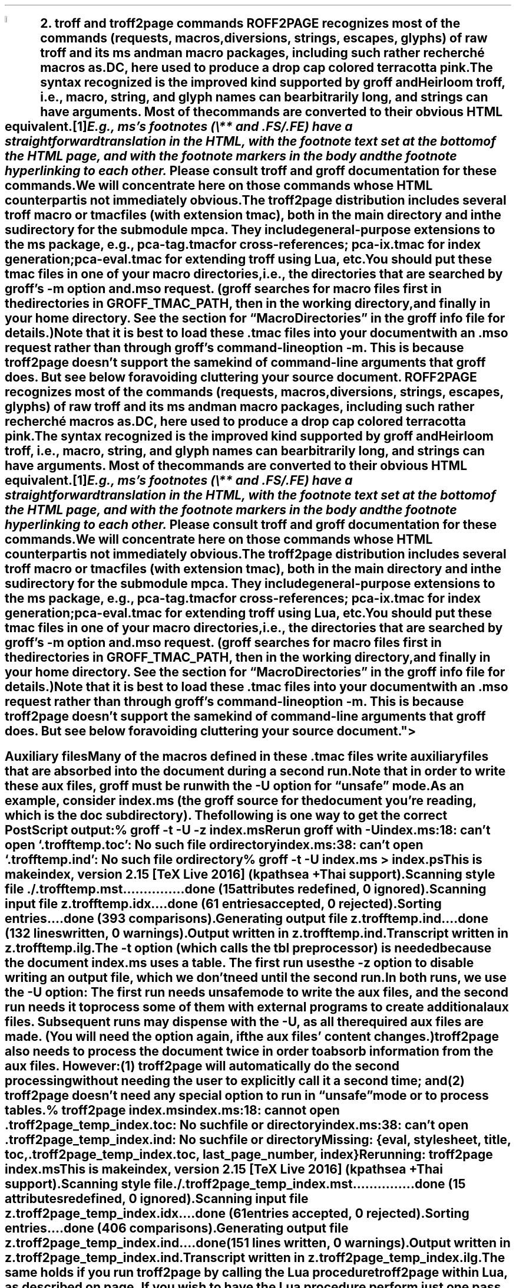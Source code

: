 .SH 1
2. troff and troff2page commands

.IX drop caps in color
.defcolor terracottapink rgb #9b3d3d
.DC T ROFF2PAGE terracottapink
recognizes most of the commands (requests, macros,
diversions, strings, escapes, glyphs) of raw troff and its
ms and man macro packages, including such rather
recherché macros as \fC.DC\fP, here used to produce a drop cap
colored terracotta pink.
The syntax recognized is the improved kind
supported by \*[url http://groff.ffii.org]groff\& and \*[url \
http://heirloom.sf.net/doctools.html]Heirloom troff\&, i.e., macro, string,
and glyph names can be arbitrarily long, and strings can
have arguments.  Most of the commands are converted to their
obvious HTML equivalent.\**
.
.FS
.IX footnotes
E.g., ms’s footnotes (\fC\e**\fP and \fC.FS\fP/\fC.FE\fP) have a
straightforward translation in the HTML, with the footnote text set at the
bottom of the HTML page, and with the footnote markers in the body and the
footnote hyperlinking to each other.
.FE
.
Please consult troff and groff documentation for these commands.  We will
concentrate here on those commands whose HTML counterpart is not immediately
obvious.

.IX macro files provided with troff2page
.IX m@-m, groff option
.IX pca-tag.tmac, macro file
.IX pca-ix.tmac, macro file
.IX eval4troff.tmac, macro file
.IX mso@.mso, groff request
The troff2page distribution includes several troff macro
or tmac
files (with
extension \fCtmac\fP), both in the main directory and in the
sudirectory for the submodule \fCmpca\fP. They include general-purpose
extensions to the \fCms\fP package, e.g., \fCpca-tag.tmac\fP for
cross-references; \fCpca-ix.tmac\fP for index generation;
\fCpca-eval.tmac\fP for extending troff using Lua, etc.

You should put these tmac files in one of your macro directories,
i.e., the directories that are searched by groff’s \fC-m\fP
option and \fC.mso\fP request.  (groff searches for macro files
first in the directories in \fCGROFF_TMAC_PATH\fP, then in the
working directory, and finally in your home directory. See the
section for “Macro Directories” in the groff info file for
details.)

.IX macro files, loading of
Note that it is best to load these \fC.tmac\fP files into
your document with an \fC.mso\fP request rather than through
groff’s command-line option \fC-m\fP.  This is because
troff2page doesn’t support the same kind of command-line
arguments that groff does. But see below for avoiding cluttering
your source document.

.SH 2
Auxiliary files

.IX unsafe mode
.IX auxiliary files
.IX U@-U, groff option
Many of the macros defined in these \fC.tmac\fP files write
auxiliary files that are absorbed into the document during a
second run.  Note that in order to write these aux files,
groff must be run with the \fC-U\fP option for “unsafe”
mode.

.IX t@-t, groff option
.IX z@-z, groff option
As an example, consider \fCindex.ms\fP (the groff source for the
document you’re reading, which is the \fCdoc\fP subdirectory).  The following is one
way to get the correct PostScript output:

.EX
    % groff -t -U -z index.ms
.ft CI
    Rerun groff with -U
    index.ms:18: can't open `.trofftemp.toc': No such file or directory
    index.ms:38: can't open `.trofftemp.ind': No such file or directory

.ft C
    % groff -t -U index.ms > index.ps
.ft CI
    This is makeindex, version 2.15 [TeX Live 2016] (kpathsea + Thai support).
    Scanning style file ./.trofftemp.mst...............done (15 attributes redefined, 0 ignored).
    Scanning input file z.trofftemp.idx....done (61 entries accepted, 0 rejected).
    Sorting entries....done (393 comparisons).
    Generating output file z.trofftemp.ind....done (132 lines written, 0 warnings).
    Output written in z.trofftemp.ind.
    Transcript written in z.trofftemp.ilg.
.EE

The \fC-t\fP option (which calls the tbl
preprocessor) is needed because the
document \fCindex.ms\fP
uses a table.  The first run uses the \fC-z\fP option to disable
writing an output file, which we don’t need until the second
run.

In both runs, we use the \fC-U\fP option: The first run
needs unsafe mode to write the aux files, and the second run
needs it to process some of them with external programs to
create additional aux files.  Subsequent runs may dispense
with the \fC-U\fP, as all the required aux files are made.
(You will need the option again, if the aux files’ content
changes.)

troff2page also needs to process the document twice in order to absorb
information from the aux files. However:

(1) troff2page will automatically do the second processing
without needing the user to explicitly call it a second time; and

(2) troff2page doesn’t need any special option to run in “unsafe”
mode or to process tables.

.EX
    % troff2page index.ms
.ft CI
    index.ms:18: cannot open .troff2page_temp_index.toc: No such file or directory
    index.ms:38: can't open .troff2page_temp_index.ind: No such file or directory
    Missing: {eval, stylesheet, title, toc, .troff2page_temp_index.toc, last_page_number, index}
    Rerunning: troff2page index.ms
    This is makeindex, version 2.15 [TeX Live 2016] (kpathsea + Thai support).
    Scanning style file ./.troff2page_temp_index.mst...............done (15 attributes redefined, 0 ignored).
    Scanning input file z.troff2page_temp_index.idx....done (61 entries accepted, 0 rejected).
    Sorting entries....done (406 comparisons).
    Generating output file z.troff2page_temp_index.ind....done (151 lines written, 0 warnings).
    Output written in z.troff2page_temp_index.ind.
    Transcript written in z.troff2page_temp_index.ilg.
.EE

The same holds if you run troff2page by calling
the Lua procedure \fCtroff2page\fP within Lua, as described on
page \*[TAG:calling_troff2page_within_lua].

If you wish to have
the Lua procedure perform just one pass on the document, give it a
second argument that is non-false, e.g.,

.EX
    troff2page('index.ms', 'single-pass')
.EE

Call it the same way a second time to run the second pass, which
resolve the aux files. This is exactly analogous to calling
\fCgroff\fP twice on the same document to resolve aux files.

.TAG auxf
.IX auxiliary files, naming of
.IX troff2page@.troff2page, number register
The groff string \fC\e*[AUXF]\fP is used to construct the
names of the
auxiliary files.  By default it
will be quietly set to \fC.trofftemp\fP for groff and something slightly
different for troff2page.  You can change it to anything else in
your document before the first use of any macros that use or
write aux files.  It is a good idea to set it so that it
remains
different for groff and troff2page, so that the two
programs’ aux files don’t clash.  The number register
\fC\en[.troff2page]\fP (page \*[TAG:cond-bp]) suggests a way
to do this.

.SH 2
Simulating troff options

.IX troff options, translation of
The program \fCtroff2page\fP just takes a single argument.  Typically
this is a filename specifying
the input document file.  If the file so named does not exist, \fCtroff2page\fP
exits with a “could not find” message.

.IX help@--help, troff2page option
.IX version@--version, troff2page option
The only exceptions are when the argument is \fC--help\fP or \fC--version\fP,
in which case \fCtroff2page\fP displays an appropriate informative
text and exits.  For example,

.EX
    % troff2page --help
.ft CI
    troff2page version 20160216
    Copyright (C) 2003-2016 Dorai Sitaram
    For full details, please see http://ds26gte.github.io/troff2page/index.html
.EE

While this is intentionally similar to groff’s
\fC--help\fP and \fC--version\fP options, \fCtroff2page\fP cannot process true options as \fCgroff\fP
can.  Indeed, if \fC--help\fP and \fC--version\fP happen to be the names of input documents, \fCtroff2page\fP will
process them as
such.

In contrast, \fCgroff\fP options allow you to specify on the command-line not just the input file but also
additional information, e.g., \fC-m\fP to load macro files;
\fC-r\fP to pre-set number registers;
\fC-d\fP to pre-define strings;
\fC-f\fP to set default font family; etc. (Please see the groff man page
for details on all the provided options.)
The options can be usefully varied
with each call to \fCgroff\fP.

For options that do not make sense for HTML — e.g., the setting of
\fCPO\fP (adjusting the left margin to suit a particular printer) —, it is fine
that you can’t feed the same option to
\fCtroff2page\fP.  For the options
that \fIare\fP valid for both print and HTML — e.g., loading a macro
file that works for both output formats —, you
may need to add this information explicitly within the input document.
Thus, a \fC-m\fP command-line option would be replaced by an explicit call
to \fC.mso\fP within the document.

.TAG troff2pagerc
.IX init file for troff2page
.IX troff2pagerc@.troff2pagerc.tmac, macro file
However, this will not be a workable approach for some options that do
not belong to the document, or that may potentially need to
be varied for the same document, when processed by different users or
in different environments, or if you simply do not want to
clutter your document source.

For such cases, you may place the information in a file named
\fC.troff2pagerc.tmac\fP in one of your macro directories
(\fCGROFF_TMAC_PATH\fP, working directory, home). The working
directory is usual if your changes are geared to your document. A
home-directory or private \fCGROFF_TMAC_PATH\fP placement is also
plausible if your changes are valid for all your documents. A
more system-level \fCGROFF_TMAC_PATH\fP placement is typically
unadvised for such an ad hoc file.

\fCtroff2page\fP loads the first \fC.troff2pagerc.tmac\fP it
finds, if it exists, before processing its main argument file.

(Note that groff itself will not load \fC.troff2pagerc.tmac\fP
automatically.  But that is presumably OK, since you are using
groff command-line options to specify the same information
anyway.  If you do want groff to pick up this file, you can use
the option \fC-m.troff2pagerc\fP.)

.IX man.local, -man init file
If the input file is recognizably a man page (i.e., it has the
command \fC.TH\fP), both troff2page and groff will load, if it
exists, the init file \fCman.local\fP in the home directory.
